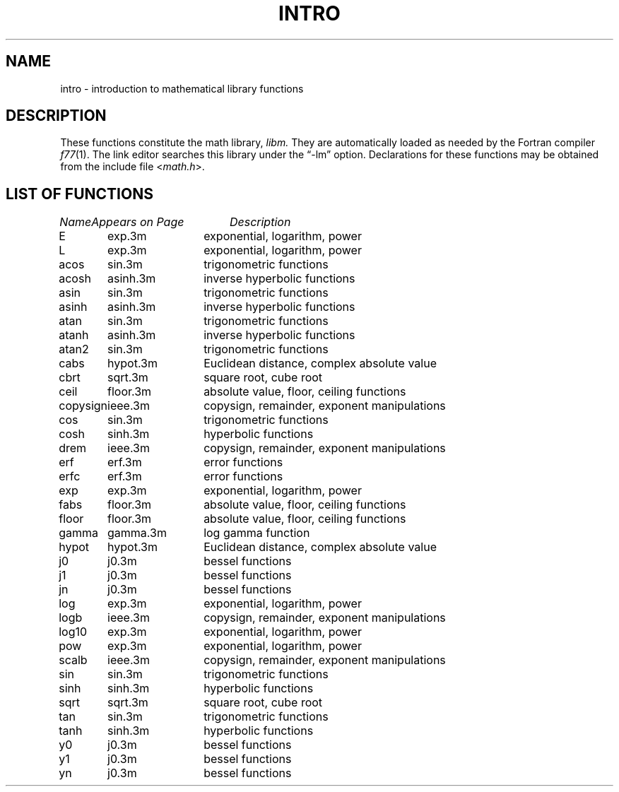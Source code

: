 .TH INTRO 3M "8 May 1985"
.UC 4
.SH NAME
intro \- introduction to mathematical library functions
.SH DESCRIPTION
These functions constitute the math library,
.I libm.
They are automatically loaded as needed by the Fortran compiler
.IR f77 (1).
The link editor searches this library under the \*(lq\-lm\*(rq option.
Declarations for these functions may be obtained from the include file
.RI < math.h >.
.SH "LIST OF FUNCTIONS"
.sp 2
.nf
.ta \w'copysign'u+2n +\w'gamma.3m'u+10n
\fIName\fP	\fIAppears on Page\fP	\fIDescription\fP
.ta \w'copysign'u+4n +\w'gamma.3m'u+4n
.sp 5p
E	exp.3m	exponential, logarithm, power
L	exp.3m	exponential, logarithm, power
acos	sin.3m	trigonometric functions
acosh	asinh.3m	inverse hyperbolic functions
asin	sin.3m	trigonometric functions
asinh	asinh.3m	inverse hyperbolic functions
atan	sin.3m	trigonometric functions
atanh	asinh.3m	inverse hyperbolic functions
atan2	sin.3m	trigonometric functions
cabs	hypot.3m	Euclidean distance, complex absolute value
cbrt	sqrt.3m	square root, cube root
ceil	floor.3m	absolute value, floor, ceiling functions
copysign	ieee.3m	copysign, remainder, exponent manipulations
cos	sin.3m	trigonometric functions
cosh	sinh.3m	hyperbolic functions
drem	ieee.3m	copysign, remainder, exponent manipulations
erf	erf.3m	error functions
erfc	erf.3m	error functions
exp	exp.3m	exponential, logarithm, power
fabs	floor.3m	absolute value, floor, ceiling functions
floor	floor.3m	absolute value, floor, ceiling functions
gamma	gamma.3m	log gamma function
hypot	hypot.3m	Euclidean distance, complex absolute value
j0	j0.3m	bessel functions
j1	j0.3m	bessel functions
jn	j0.3m	bessel functions
log	exp.3m	exponential, logarithm, power
logb	ieee.3m	copysign, remainder, exponent manipulations
log10	exp.3m	exponential, logarithm, power
pow	exp.3m	exponential, logarithm, power
scalb	ieee.3m	copysign, remainder, exponent manipulations
sin	sin.3m	trigonometric functions
sinh	sinh.3m	hyperbolic functions
sqrt	sqrt.3m	square root, cube root
tan	sin.3m	trigonometric functions
tanh	sinh.3m	hyperbolic functions
y0	j0.3m	bessel functions
y1	j0.3m	bessel functions
yn	j0.3m	bessel functions
.fi
